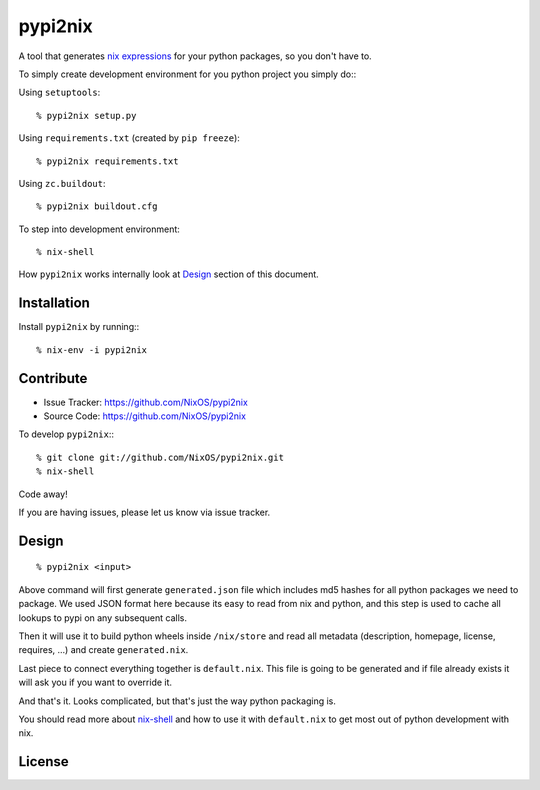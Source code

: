 pypi2nix
========

A tool that generates `nix expressions`_ for your python packages, so you
don't have to.

To simply create development environment for you python project you
simply do:::

Using ``setuptools``::

    % pypi2nix setup.py

Using ``requirements.txt`` (created by ``pip freeze``)::

    % pypi2nix requirements.txt

Using ``zc.buildout``::

    % pypi2nix buildout.cfg

To step into development environment::

    % nix-shell

How ``pypi2nix`` works internally look at `Design`_ section of this document.


Installation
------------

Install ``pypi2nix`` by running:::

    % nix-env -i pypi2nix


Contribute
----------

- Issue Tracker: https://github.com/NixOS/pypi2nix
- Source Code: https://github.com/NixOS/pypi2nix

To develop ``pypi2nix``:::

    % git clone git://github.com/NixOS/pypi2nix.git
    % nix-shell

Code away!

If you are having issues, please let us know via issue tracker.


Design
------

::

    % pypi2nix <input>

Above command will first generate ``generated.json`` file which includes md5
hashes for all python packages we need to package. We used JSON format here
because its easy to read from nix and python, and this step is used to cache
all lookups to pypi on any subsequent calls.

Then it will use it to build python wheels inside ``/nix/store`` and read all
metadata (description, homepage, license, requires, ...) and create
``generated.nix``.

Last piece to connect everything together is ``default.nix``. This file is
going to be generated and if file already exists it will ask you if you want to
override it.

And that's it. Looks complicated, but that's just the way python packaging is.

You should read more about `nix-shell`_ and how to use it with ``default.nix``
to get most out of python development with nix.


License
-------

.. _`nix expressions`: http://nixos.org/nix/manual/#chap-writing-nix-expressions
.. _`nixpkgs`: https://github.com/NixOS/nixpkgs
.. _`nix-shell`: http://nixos.org/nix/manual/#sec-nix-shell
